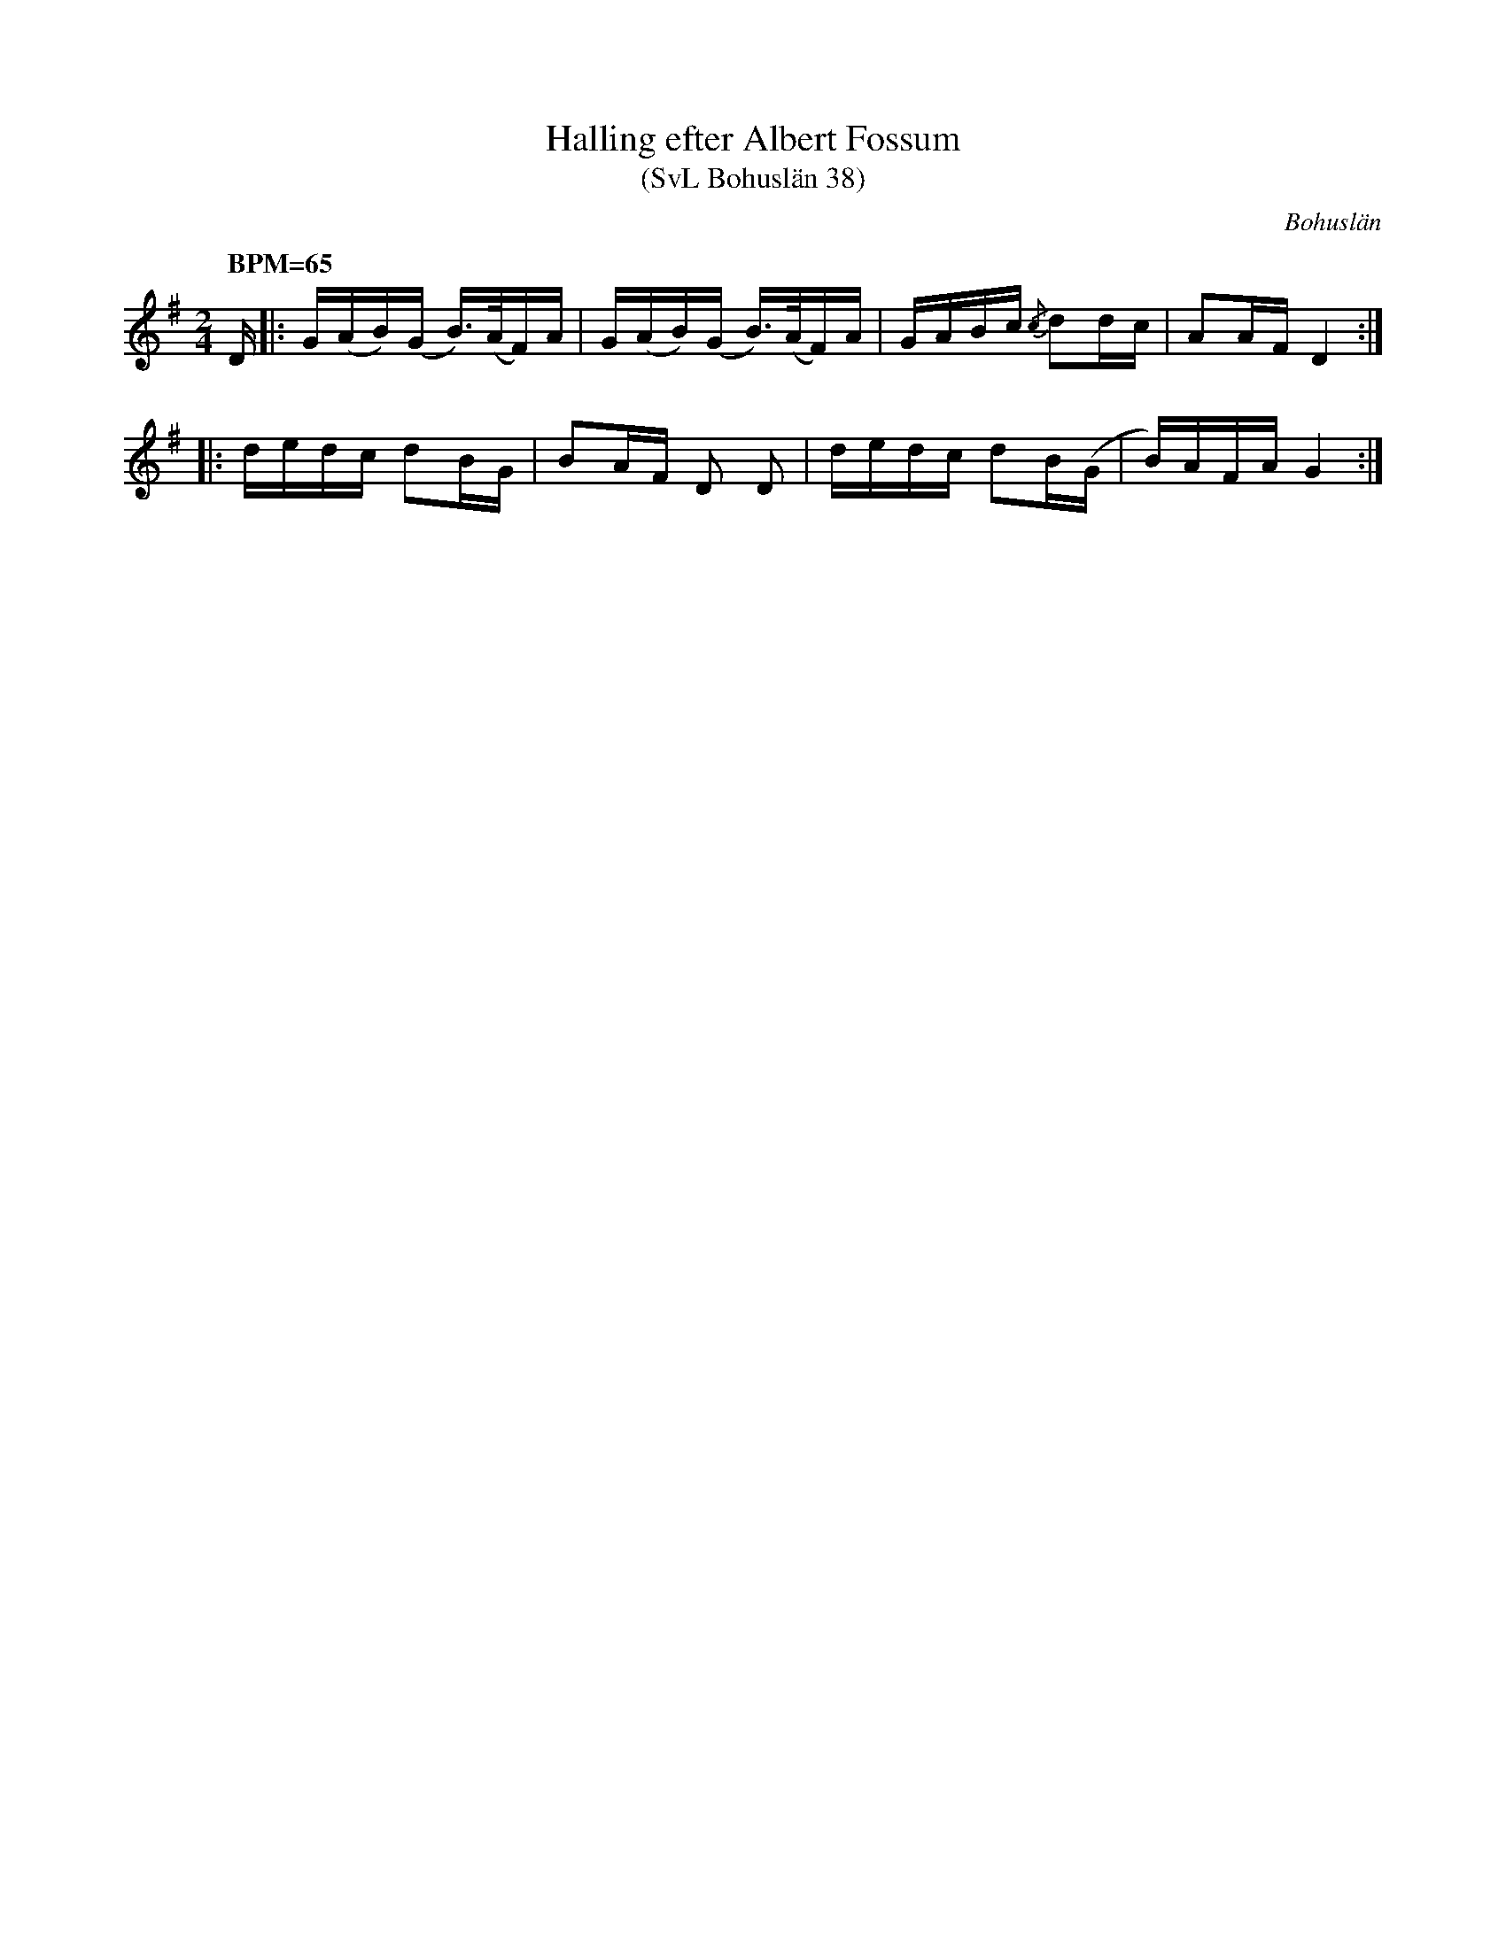 %%abc-charset utf-8
X:0
T:Halling efter Albert Fossum
T:(SvL Bohuslän 38)
R:Halling
O:Bohuslän
S:efter Albert Fossum
N:Från Granquist.
B:Svenska Låtar Bohuslän
M: 2/4
L: 1/16
Q: "BPM=65"
K:G fgp=1
D |:G(AB)(G B>)(AF)A | G(AB)(G B>)(AF)A | GABc {/c}d2dc | A2AF D4:|
|:dedc d2BG | B2AF D2 D2 | dedc d2B(G | B)AFA G4:|
